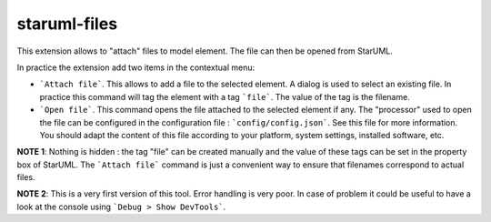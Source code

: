 staruml-files
=============


This extension allows to "attach" files to model element.
The file can then be opened from StarUML.

In practice the extension add two items in the contextual menu:

*   ```Attach file```. This allows to add a file to the selected element.
    A dialog is used to select an existing file.
    In practice this command will tag the element with a tag ```file```.
    The value of the tag is the filename.

*   ```Open file```. This command opens the file attached to the
    selected element if any. The "processor" used to open the file can
    be configured in the configuration file : ```config/config.json```.
    See this file for more information. You should adapt the content of
    this file according to your platform, system settings, installed
    software, etc.

**NOTE 1**: Nothing is hidden : the tag "file" can be created manually and the
value of these tags can be set in the property box of StarUML. The
```Attach file``` command is just a convenient way to ensure that filenames
correspond to actual files.

**NOTE 2**: This is a very first version of this tool. Error handling is
very poor. In case of problem it could be useful to have a look at the
console using ```Debug > Show DevTools```.
